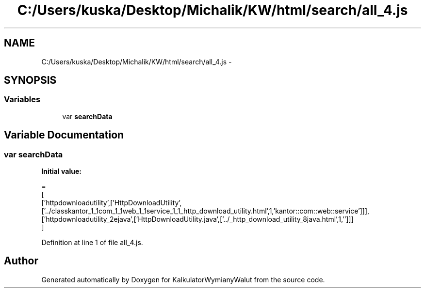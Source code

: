 .TH "C:/Users/kuska/Desktop/Michalik/KW/html/search/all_4.js" 3 "Thu Jan 14 2016" "KalkulatorWymianyWalut" \" -*- nroff -*-
.ad l
.nh
.SH NAME
C:/Users/kuska/Desktop/Michalik/KW/html/search/all_4.js \- 
.SH SYNOPSIS
.br
.PP
.SS "Variables"

.in +1c
.ti -1c
.RI "var \fBsearchData\fP"
.br
.in -1c
.SH "Variable Documentation"
.PP 
.SS "var searchData"
\fBInitial value:\fP
.PP
.nf
=
[
  ['httpdownloadutility',['HttpDownloadUtility',['\&.\&./classkantor_1_1com_1_1web_1_1service_1_1_http_download_utility\&.html',1,'kantor::com::web::service']]],
  ['httpdownloadutility_2ejava',['HttpDownloadUtility\&.java',['\&.\&./_http_download_utility_8java\&.html',1,'']]]
]
.fi
.PP
Definition at line 1 of file all_4\&.js\&.
.SH "Author"
.PP 
Generated automatically by Doxygen for KalkulatorWymianyWalut from the source code\&.

